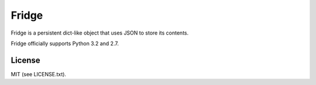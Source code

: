 ######
Fridge
######
.. image:: https://secure.travis-ci.org/swarmer/fridge.png?branch=master
Fridge is a persistent dict-like object that uses JSON to store its contents.

Fridge officially supports Python 3.2 and 2.7.

License
=======
MIT (see LICENSE.txt).
